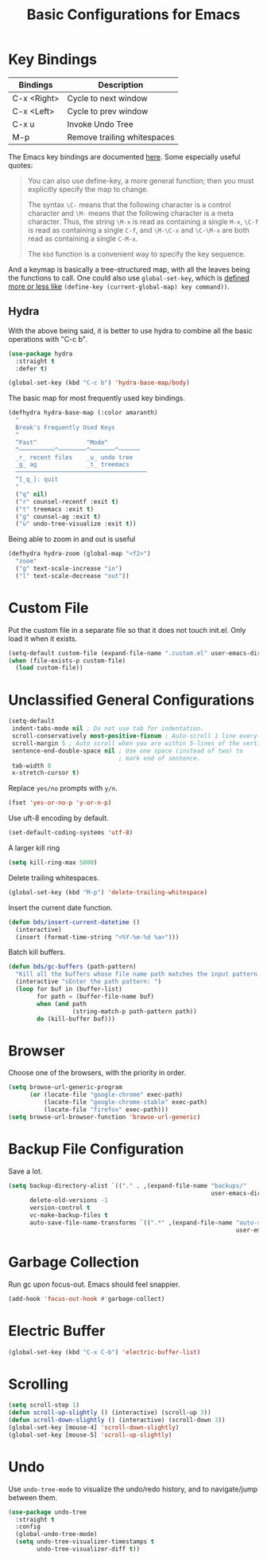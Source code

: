 #+TITLE: Basic Configurations for Emacs
#+STARTUP: showall

* Key Bindings

| Bindings    | Description                  |
|-------------+------------------------------|
| C-x <Right> | Cycle to next window         |
| C-x <Left>  | Cycle to prev window         |
| C-x u       | Invoke Undo Tree             |
| M-p         | Remove trailing whitespaces  |

The Emacs key bindings are documented [[https://www.gnu.org/software/emacs/manual/html_node/elisp/Changing-Key-Bindings.html][here]]. Some especially useful
quotes:

#+BEGIN_QUOTE
You can also use define-key, a more general function; then you must explicitly specify the map to change.

The syntax =\C-= means that the following character is a control
character and =\M-= means that the following character is a meta
character. Thus, the string =\M-x= is read as containing a single
=M-x=, =\C-f= is read as containing a single =C-f=, and =\M-\C-x= and
=\C-\M-x= are both read as containing a single =C-M-x=.

The =kbd= function is a convenient way to specify the key sequence.
#+END_QUOTE

And a keymap is basically a tree-structured map, with all the leaves
being the functions to call. One could also use =global-set-key=,
which is [[https://stackoverflow.com/questions/906368/what-is-the-difference-between-global-set-key-and-define-key-global-map-in-e#:~:text=2%20Answers&text=Function%20global%2Dset%2Dkey%20is,it%20only%20wraps%20define%2Dkey%20.][defined more or less like]] =(define-key (current-global-map) key command))=.

** Hydra

With the above being said, it is better to use hydra to combine all
the basic operations with "C-c b".

#+BEGIN_SRC emacs-lisp
  (use-package hydra
    :straight t
    :defer t)

  (global-set-key (kbd "C-c b") 'hydra-base-map/body)
#+END_SRC


The basic map for most frequently used key bindings.

#+BEGIN_SRC emacs-lisp
  (defhydra hydra-base-map (:color amaranth)
    "
    Break's Frequently Used Keys
    ^
    ^Fast^              ^Mode^         
    ^──────────^────────^───────^──────
    _r_ recent files    _u_ undo tree
    _g_ ag              _t_ treemacs   
    ─────────────────────────────────────
    ^[_q_]: quit
    "
    ("q" nil)
    ("r" counsel-recentf :exit t)
    ("t" treemacs :exit t)
    ("g" counsel-ag :exit t)
    ("u" undo-tree-visualize :exit t))
#+END_SRC

Being able to zoom in and out is useful

#+BEGIN_SRC emacs-lisp
  (defhydra hydra-zoom (global-map "<f2>")
    "zoom"
    ("g" text-scale-increase "in")
    ("l" text-scale-decrease "out"))
#+END_SRC

* Custom File

Put the custom file in a separate file so that it does not touch
init.el. Only load it when it exists.

#+BEGIN_SRC emacs-lisp
  (setq-default custom-file (expand-file-name ".custom.el" user-emacs-directory))
  (when (file-exists-p custom-file)
    (load custom-file))
#+END_SRC

* Unclassified General Configurations

#+BEGIN_SRC emacs-lisp
  (setq-default
   indent-tabs-mode nil ; Do not use tab for indentation.
   scroll-conservatively most-positive-fixnum ; Auto-scroll 1 line every time.
   scroll-margin 5 ; Auto scroll when you are within 5-lines of the vertical screen boundary.
   sentence-end-double-space nil ; Use one space (instead of two) to
                                 ; mark end of sentence.
   tab-width 8
   x-stretch-cursor t)
#+END_SRC

Replace =yes/no= prompts with =y/n=.

#+BEGIN_SRC emacs-lisp
  (fset 'yes-or-no-p 'y-or-n-p)
#+END_SRC

Use uft-8 encoding by default.
#+BEGIN_SRC emacs-lisp
  (set-default-coding-systems 'utf-8)
#+END_SRC

A larger kill ring

#+BEGIN_SRC emacs-lisp
  (setq kill-ring-max 5000)
#+END_SRC

Delete trailing whitespaces.

#+BEGIN_SRC emacs-lisp
(global-set-key (kbd "M-p") 'delete-trailing-whitespace)
#+END_SRC

Insert the current date function.

#+BEGIN_SRC emacs-lisp
(defun bds/insert-current-datetime ()
  (interactive)
  (insert (format-time-string "<%Y-%m-%d %a>")))
#+END_SRC

Batch kill buffers.

#+BEGIN_SRC emacs-lisp
(defun bds/gc-buffers (path-pattern)
  "Kill all the buffers whose file name path matches the input pattern."
  (interactive "sEnter the path pattern: ")
  (loop for buf in (buffer-list)
        for path = (buffer-file-name buf)
        when (and path
                  (string-match-p path-pattern path))
        do (kill-buffer buf)))
#+END_SRC

* Browser

Choose one of the browsers, with the priority in order.

#+BEGIN_SRC emacs-lisp
  (setq browse-url-generic-program
        (or (locate-file "google-chrome" exec-path)
            (locate-file "google-chrome-stable" exec-path)
            (locate-file "firefox" exec-path)))
  (setq browse-url-browser-function 'browse-url-generic)
#+END_SRC

* Backup File Configuration

Save a lot.

#+BEGIN_SRC emacs-lisp
  (setq backup-directory-alist `(("." . ,(expand-file-name "backups/"
                                                           user-emacs-directory)))
        delete-old-versions -1
        version-control t
        vc-make-backup-files t
        auto-save-file-name-transforms `((".*" ,(expand-file-name "auto-save-list/"
                                                                  user-emacs-directory) t)))
#+END_SRC

* Garbage Collection

Run gc upon focus-out. Emacs should feel snappier.

#+BEGIN_SRC emacs-lisp
  (add-hook 'focus-out-hook #'garbage-collect)
#+END_SRC

* Electric Buffer

#+BEGIN_SRC emacs-lisp
  (global-set-key (kbd "C-x C-b") 'electric-buffer-list)
#+END_SRC

* Scrolling

#+BEGIN_SRC emacs-lisp
  (setq scroll-step 1)
  (defun scroll-up-slightly () (interactive) (scroll-up 3))
  (defun scroll-down-slightly () (interactive) (scroll-down 3))
  (global-set-key [mouse-4] 'scroll-down-slightly)
  (global-set-key [mouse-5] 'scroll-up-slightly)
#+END_SRC

* Undo

Use =undo-tree-mode= to visualize the undo/redo history, and to
navigate/jump between them.

#+begin_src emacs-lisp
  (use-package undo-tree
    :straight t
    :config
    (global-undo-tree-mode)
    (setq undo-tree-visualizer-timestamps t
          undo-tree-visualizer-diff t))  
#+end_src
